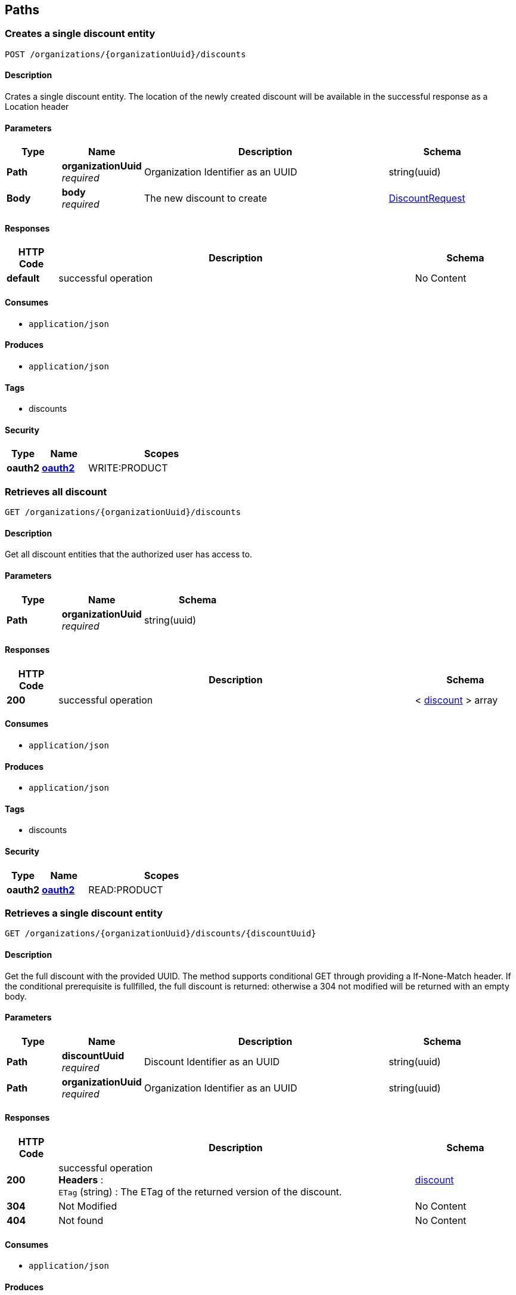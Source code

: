
[[_paths]]
== Paths

[[_creatediscount]]
=== Creates a single discount entity
....
POST /organizations/{organizationUuid}/discounts
....


==== Description
Crates a single discount entity. The location of the newly created discount will be available in the successful response as a Location header


==== Parameters

[options="header", cols=".^2,.^3,.^9,.^4"]
|===
|Type|Name|Description|Schema
|*Path*|*organizationUuid* +
_required_|Organization Identifier as an UUID|string(uuid)
|*Body*|*body* +
_required_|The new discount to create|<<_discountrequest,DiscountRequest>>
|===


==== Responses

[options="header", cols=".^2,.^14,.^4"]
|===
|HTTP Code|Description|Schema
|*default*|successful operation|No Content
|===


==== Consumes

* `application/json`


==== Produces

* `application/json`


==== Tags

* discounts


==== Security

[options="header", cols=".^3,.^4,.^13"]
|===
|Type|Name|Scopes
|*oauth2*|*<<_oauth2,oauth2>>*|WRITE:PRODUCT
|===


[[_getalldiscounts]]
=== Retrieves all discount
....
GET /organizations/{organizationUuid}/discounts
....


==== Description
Get all discount entities that the authorized user has access to.


==== Parameters

[options="header", cols=".^2,.^3,.^4"]
|===
|Type|Name|Schema
|*Path*|*organizationUuid* +
_required_|string(uuid)
|===


==== Responses

[options="header", cols=".^2,.^14,.^4"]
|===
|HTTP Code|Description|Schema
|*200*|successful operation|< <<_discount,discount>> > array
|===


==== Consumes

* `application/json`


==== Produces

* `application/json`


==== Tags

* discounts


==== Security

[options="header", cols=".^3,.^4,.^13"]
|===
|Type|Name|Scopes
|*oauth2*|*<<_oauth2,oauth2>>*|READ:PRODUCT
|===


[[_getdiscount]]
=== Retrieves a single discount entity
....
GET /organizations/{organizationUuid}/discounts/{discountUuid}
....


==== Description
Get the full discount with the provided UUID. The method supports conditional GET through providing a If-None-Match header. If the conditional prerequisite is fullfilled, the full discount is returned: otherwise a 304 not modified will be returned with an empty body.


==== Parameters

[options="header", cols=".^2,.^3,.^9,.^4"]
|===
|Type|Name|Description|Schema
|*Path*|*discountUuid* +
_required_|Discount Identifier as an UUID|string(uuid)
|*Path*|*organizationUuid* +
_required_|Organization Identifier as an UUID|string(uuid)
|===


==== Responses

[options="header", cols=".^2,.^14,.^4"]
|===
|HTTP Code|Description|Schema
|*200*|successful operation +
*Headers* :  +
`ETag` (string) : The ETag of the returned version of the discount.|<<_discount,discount>>
|*304*|Not Modified|No Content
|*404*|Not found|No Content
|===


==== Consumes

* `application/json`


==== Produces

* `application/json`


==== Tags

* discounts


==== Security

[options="header", cols=".^3,.^4,.^13"]
|===
|Type|Name|Scopes
|*oauth2*|*<<_oauth2,oauth2>>*|READ:PRODUCT
|===


[[_updatediscount]]
=== Updates a single discount entity
....
PUT /organizations/{organizationUuid}/discounts/{discountUuid}
....


==== Description
Updates a discount entity using JSON merge patch (https://tools.ietf.org/html/rfc7386). This means that only included fields will be changed: null values removes the field on the target entity, and other values updates the field.

Conditional updates are supported through the If-Match header. If the conditional prerequisite is fullfilled, the discount is updated: otherwise a 412 precondition failed will be returned with an empty body.


==== Parameters

[options="header", cols=".^2,.^3,.^9,.^4"]
|===
|Type|Name|Description|Schema
|*Path*|*discountUuid* +
_required_|Discount Identifier as an UUID|string(uuid)
|*Path*|*organizationUuid* +
_required_|Organization Identifier as an UUID|string(uuid)
|*Body*|*body* +
_required_|The new version of the discount to update, partials of the object can be provided as per JSON merge patch|<<_discountrequest,DiscountRequest>>
|===


==== Responses

[options="header", cols=".^2,.^14,.^4"]
|===
|HTTP Code|Description|Schema
|*404*|Not found|No Content
|*412*|Precondition failed: ETag did not match the expected value|No Content
|===


==== Consumes

* `application/json`


==== Produces

* `application/json`


==== Tags

* discounts


==== Security

[options="header", cols=".^3,.^4,.^13"]
|===
|Type|Name|Scopes
|*oauth2*|*<<_oauth2,oauth2>>*|WRITE:PRODUCT
|===


[[_deletediscount]]
=== Deletes a single discount entity
....
DELETE /organizations/{organizationUuid}/discounts/{discountUuid}
....


==== Description
Deletes a discount entity


==== Parameters

[options="header", cols=".^2,.^3,.^9,.^4"]
|===
|Type|Name|Description|Schema
|*Path*|*discountUuid* +
_required_|Discount Identifier as an UUID|string(uuid)
|*Path*|*organizationUuid* +
_required_|Organization Identifier as an UUID|string(uuid)
|===


==== Responses

[options="header", cols=".^2,.^14,.^4"]
|===
|HTTP Code|Description|Schema
|*404*|discount not found|No Content
|===


==== Consumes

* `application/json`


==== Produces

* `application/json`


==== Tags

* discounts


==== Security

[options="header", cols=".^3,.^4,.^13"]
|===
|Type|Name|Scopes
|*oauth2*|*<<_oauth2,oauth2>>*|WRITE:PRODUCT
|===


[[_exportallproducts]]
=== GET /organizations/{organizationUuid}/export/products/{type}

==== Parameters

[options="header", cols=".^2,.^3,.^9,.^4"]
|===
|Type|Name|Description|Schema
|*Path*|*organizationUuid* +
_required_|Organization Identifier as an UUID|string(uuid)
|*Path*|*type* +
_required_||enum (CSV, XLS)
|*Query*|*productUUIDs* +
_optional_|Optional list of product UUIDs to export|< string(uuid) > array(multi)
|===


==== Responses

[options="header", cols=".^2,.^14,.^4"]
|===
|HTTP Code|Description|Schema
|*default*|successful operation|No Content
|===


==== Consumes

* `application/json`


==== Produces

* `text/comma-separated-values`
* `application/excel`


==== Tags

* export


[[_exporttemplate]]
=== GET /organizations/{organizationUuid}/export/products/{type}/template

==== Parameters

[options="header", cols=".^2,.^3,.^9,.^4"]
|===
|Type|Name|Description|Schema
|*Path*|*organizationUuid* +
_required_|Organization Identifier as an UUID|string(uuid)
|*Path*|*type* +
_required_||enum (CSV, XLS)
|===


==== Responses

[options="header", cols=".^2,.^14,.^4"]
|===
|HTTP Code|Description|Schema
|*default*|successful operation|No Content
|===


==== Consumes

* `application/json`


==== Produces

* `text/comma-separated-values`
* `application/excel`


==== Tags

* export


[[_getlibrarysnapshot]]
=== Retrieves the entire library
....
GET /organizations/{organizationUuid}/library
....


==== Description
Will return the entire library for the authenticated user. If size of the library exceeds server preferences (normally 500) or the value of the optional limit parameter, the result will be paginated. Pagination is indicated by returning a Link header, indicating next URI to fetch.

The resulting header value will look something like: 'https://products.izettle.com/organizations/self/library?limit=X&offset=Y; rel="next"' where limit is number of items in response, and offset is current position in pagination. The rel-part in the header is the links relation to the data previously recieved. The idea is as long as this header is present there are still items remaining to be fetched. When either the header is not present or it's value doesn't contain any "next" value, all items have been sent to the client.

Note: The client should NOT try to extract query parameters from the IRI, but rather use it as-is for the next request. Also, clients should be perpared that one Link header might contain multiple other IRIs that are not "next" (there will never be more than one "next" though).

See more at:
 IETF: https://tools.ietf.org/html/rfc5988
GitHub: https://developer.github.com/guides/traversing-with-pagination/
If eventLogUuid is provided, the response will only include events affecting the library since that event. Such responses are normally quite small and would be a prefered method for most fat clients after retrieving the initial full library


==== Parameters

[options="header", cols=".^2,.^3,.^9,.^4"]
|===
|Type|Name|Description|Schema
|*Path*|*organizationUuid* +
_required_|Organization Identifier as an UUID|string(uuid)
|*Query*|*eventLogUuid* +
_optional_|The uuid of the earliest eventlog already known to the client|string(uuid)
|*Query*|*limit* +
_optional_|The max number of items returned per request|integer(int32)
|*Query*|*offset* +
_optional_|The offset within the current snapshot for the current page|string(uuid)
|*Query*|*snapshotUuid* +
_optional_|The uuid of the snapshot currently paging through|string(uuid)
|===


==== Responses

[options="header", cols=".^2,.^14,.^4"]
|===
|HTTP Code|Description|Schema
|*200*|successful operation +
*Headers* :  +
`Link` (string) : If the response is paginated, this header will contain the URI for the next page. See more at: https://tools.ietf.org/html/rfc5988.|<<_library,library>>
|===


==== Consumes

* `application/json`


==== Produces

* `application/json`


==== Tags

* library


==== Security

[options="header", cols=".^3,.^4,.^13"]
|===
|Type|Name|Scopes
|*oauth2*|*<<_oauth2,oauth2>>*|READ:PRODUCT
|===


[[_deletemodifier]]
=== Deletes a single modifier entity belonging to the modifier set. Since it's a precondition that all modifier sets have at least one modifier it is not possible to delete the last remaining modifier on the specified modifier set.
....
DELETE /organizations/{organizationUuid}/modifierset/{modifiersetUuid}/modifiers/{modifierUuid}
....


==== Description
Deletes the modifier entity


==== Parameters

[options="header", cols=".^2,.^3,.^9,.^4"]
|===
|Type|Name|Description|Schema
|*Path*|*modifierSetUuids* +
_required_|Modifier Set Identifier as an UUID|string(uuid)
|*Path*|*modifierUuid* +
_required_|Modifier Identifier as an UUID|string(uuid)
|*Path*|*organizationUuid* +
_required_|Organization Identifier as an UUID|string(uuid)
|===


==== Responses

[options="header", cols=".^2,.^14,.^4"]
|===
|HTTP Code|Description|Schema
|*400*|Unable to delete last remaning modifier|No Content
|*404*|Modifier set not found|No Content
|===


==== Consumes

* `application/json`


==== Produces

* `application/json`


==== Tags

* modifiersets


==== Security

[options="header", cols=".^3,.^4,.^13"]
|===
|Type|Name|Scopes
|*oauth2*|*<<_oauth2,oauth2>>*|WRITE:PRODUCT
|===


[[_createmodifierset]]
=== Creates a single product entity
....
POST /organizations/{organizationUuid}/modifiersets
....


==== Description
Crates a single modifier set entity. The location of the newly created modifier set will be available in the successful response as a Location header


==== Parameters

[options="header", cols=".^2,.^3,.^9,.^4"]
|===
|Type|Name|Description|Schema
|*Path*|*organizationUuid* +
_required_|Organization Identifier as an UUID|string(uuid)
|*Body*|*body* +
_required_|The new modifier set to create|<<_modifiersetcreaterequest,ModifierSetCreateRequest>>
|===


==== Responses

[options="header", cols=".^2,.^14,.^4"]
|===
|HTTP Code|Description|Schema
|*default*|successful operation|No Content
|===


==== Consumes

* `application/json`


==== Produces

* `application/json`


==== Tags

* modifiersets


==== Security

[options="header", cols=".^3,.^4,.^13"]
|===
|Type|Name|Scopes
|*oauth2*|*<<_oauth2,oauth2>>*|WRITE:PRODUCT
|===


[[_getallmodifiersets]]
=== Retrieves all modifier sets
....
GET /organizations/{organizationUuid}/modifiersets
....


==== Description
Get all modifier set entities that the authorized user has access to.


==== Parameters

[options="header", cols=".^2,.^3,.^9,.^4"]
|===
|Type|Name|Description|Schema
|*Path*|*organizationUuid* +
_required_|Organization Identifier as an UUID|string(uuid)
|===


==== Responses

[options="header", cols=".^2,.^14,.^4"]
|===
|HTTP Code|Description|Schema
|*200*|successful operation|< <<_modifierset,modifierSet>> > array
|===


==== Consumes

* `application/json`


==== Produces

* `application/json`


==== Tags

* modifiersets


==== Security

[options="header", cols=".^3,.^4,.^13"]
|===
|Type|Name|Scopes
|*oauth2*|*<<_oauth2,oauth2>>*|READ:PRODUCT
|===


[[_getmodifierset]]
=== Retrieves a single product entity
....
GET /organizations/{organizationUuid}/modifiersets/{modifierSetUuid}
....


==== Description
Get the full modifier set with the provided UUID. The method supports conditional GET through providing a If-None-Match header. If the conditional prerequisite is fullfilled, the full modifier set is returned: otherwise a 304 not modified will be returned with an empty body.


==== Parameters

[options="header", cols=".^2,.^3,.^9,.^4"]
|===
|Type|Name|Description|Schema
|*Path*|*modifierSetUuid* +
_required_|Modifier Set Identifier as an UUID|string(uuid)
|*Path*|*organizationUuid* +
_required_|Organization Identifier as an UUID|string(uuid)
|===


==== Responses

[options="header", cols=".^2,.^14,.^4"]
|===
|HTTP Code|Description|Schema
|*200*|successful operation +
*Headers* :  +
`ETag` (string) : The ETag of the returned version of the modifier set.|<<_modifierset,modifierSet>>
|*304*|Not Modified|No Content
|*404*|Not found|No Content
|===


==== Consumes

* `application/json`


==== Produces

* `application/json`


==== Tags

* modifiersets


==== Security

[options="header", cols=".^3,.^4,.^13"]
|===
|Type|Name|Scopes
|*oauth2*|*<<_oauth2,oauth2>>*|READ:PRODUCT
|===


[[_updatemodifierset]]
=== Updates a single modifier set entity
....
PUT /organizations/{organizationUuid}/modifiersets/{modifierSetUuid}
....


==== Description
Updates a modifier set entity using JSON merge patch (https://tools.ietf.org/html/rfc7386). This means that only included fields will be changed: null values removes the field on the target entity, and other values updates the field.

To be able to do this consistently, no updates can be done on modifiers at this level: only their mutual order. For adding, deleting or updating modifiers themselves, see /organizations/{organizationUuid}/modifiersets/{modifierSetUuid}/modifiers/{modifierUuid}.

Conditional updates are supported through the If-Match header. If the conditional prerequisite is fullfilled, the modifier set is updated: otherwise a 412 precondition failed will be returned with an empty body.


==== Parameters

[options="header", cols=".^2,.^3,.^9,.^4"]
|===
|Type|Name|Description|Schema
|*Path*|*modifierSetUuid* +
_required_|Modifier Set Identifier as an UUID|string(uuid)
|*Path*|*organizationUuid* +
_required_|Organization Identifier as an UUID|string(uuid)
|*Body*|*body* +
_required_|The new version of the modifier set to update, partials of the object can be provided as per JSON merge patch|<<_modifiersetupdaterequest,ModifierSetUpdateRequest>>
|===


==== Responses

[options="header", cols=".^2,.^14,.^4"]
|===
|HTTP Code|Description|Schema
|*404*|Not found|No Content
|*412*|Precondition failed: ETag did not match the expected value|No Content
|===


==== Consumes

* `application/json`


==== Produces

* `application/json`


==== Tags

* modifiersets


==== Security

[options="header", cols=".^3,.^4,.^13"]
|===
|Type|Name|Scopes
|*oauth2*|*<<_oauth2,oauth2>>*|WRITE:PRODUCT
|===


[[_deletemodifierset]]
=== Deletes a single modifier set entity
....
DELETE /organizations/{organizationUuid}/modifiersets/{modifierSetUuid}
....


==== Description
Deletes a modifier set entity


==== Parameters

[options="header", cols=".^2,.^3,.^9,.^4"]
|===
|Type|Name|Description|Schema
|*Path*|*modifierSetUuid* +
_required_|Modifier Set Identifier as an UUID|string(uuid)
|*Path*|*organizationUuid* +
_required_|Organization Identifier as an UUID|string(uuid)
|===


==== Responses

[options="header", cols=".^2,.^14,.^4"]
|===
|HTTP Code|Description|Schema
|*404*|modifier set not found|No Content
|===


==== Consumes

* `application/json`


==== Produces

* `application/json`


==== Tags

* modifiersets


==== Security

[options="header", cols=".^3,.^4,.^13"]
|===
|Type|Name|Scopes
|*oauth2*|*<<_oauth2,oauth2>>*|WRITE:PRODUCT
|===


[[_createmodifier]]
=== Create a single modifier entity
....
POST /organizations/{organizationUuid}/modifiersets/{modifierSetUuid}/modifiers
....


==== Description
Creates a modifier entity. The location of updated modifier set with the newly created modifier will be available in the successful response as a Location header


==== Parameters

[options="header", cols=".^2,.^3,.^9,.^4"]
|===
|Type|Name|Description|Schema
|*Path*|*modifierSetUuid* +
_required_|Modifier Set Identifier as an UUID|string(uuid)
|*Path*|*organizationUuid* +
_required_|Organization Identifier as an UUID|string(uuid)
|*Body*|*body* +
_required_|The new modifier to create|<<_modifier,modifier>>
|===


==== Responses

[options="header", cols=".^2,.^14,.^4"]
|===
|HTTP Code|Description|Schema
|*default*|successful operation|No Content
|===


==== Consumes

* `application/json`


==== Produces

* `application/json`


==== Tags

* modifiersets


==== Security

[options="header", cols=".^3,.^4,.^13"]
|===
|Type|Name|Scopes
|*oauth2*|*<<_oauth2,oauth2>>*|WRITE:PRODUCT
|===


[[_updatemodifier]]
=== Updates a single modifier entity
....
PUT /organizations/{organizationUuid}/modifiersets/{modifierSetUuid}/modifiers/{modifierUuid}
....


==== Description
Updates a modifier entity using JSON merge patch (https://tools.ietf.org/html/rfc7386). This means that only included fields will be changed: null values removes the field on the target entity, and other values updates the field.

Conditional updates are supported through the If-Match header. If the conditional prerequisite is fullfilled, the modifier is updated: otherwise a 412 precondition failed will be returned with an empty body.


==== Parameters

[options="header", cols=".^2,.^3,.^9,.^4"]
|===
|Type|Name|Description|Schema
|*Path*|*modifierSetUuid* +
_required_|Modifier Set Identifier as an UUID|string(uuid)
|*Path*|*modifierUuid* +
_required_|Modifier Identifier as an UUID|string(uuid)
|*Path*|*organizationUuid* +
_required_|Organization Identifier as an UUID|string(uuid)
|*Body*|*body* +
_required_|The new version of the modifier to update, partials of the object can be provided as per JSON merge patch|<<_modifier,modifier>>
|===


==== Responses

[options="header", cols=".^2,.^14,.^4"]
|===
|HTTP Code|Description|Schema
|*404*|Not found|No Content
|*412*|Precondition failed: ETag did not match the expected value|No Content
|===


==== Consumes

* `application/json`


==== Produces

* `application/json`


==== Tags

* modifiersets


==== Security

[options="header", cols=".^3,.^4,.^13"]
|===
|Type|Name|Scopes
|*oauth2*|*<<_oauth2,oauth2>>*|WRITE:PRODUCT
|===


[[_createproduct]]
=== Creates a single product entity
....
POST /organizations/{organizationUuid}/products
....


==== Description
Creates a single product entity. The location of the newly created product will be available in the successful response as a Location header


==== Parameters

[options="header", cols=".^2,.^3,.^9,.^4"]
|===
|Type|Name|Description|Schema
|*Path*|*organizationUuid* +
_required_|Organization Identifier as an UUID|string(uuid)
|*Body*|*body* +
_required_|The new product to create|<<_productcreaterequest,ProductCreateRequest>>
|===


==== Responses

[options="header", cols=".^2,.^14,.^4"]
|===
|HTTP Code|Description|Schema
|*default*|successful operation|No Content
|===


==== Consumes

* `application/json`


==== Produces

* `application/json`


==== Tags

* products


==== Security

[options="header", cols=".^3,.^4,.^13"]
|===
|Type|Name|Scopes
|*oauth2*|*<<_oauth2,oauth2>>*|WRITE:PRODUCT
|===


[[_getallproducts]]
=== Retrieves all products
....
GET /organizations/{organizationUuid}/products
....


==== Description
Get all product entities that the authorized user has access to. The response might be fairly large, so clients with limited capacity might want to use the library endpoint instead


==== Parameters

[options="header", cols=".^2,.^3,.^9,.^4"]
|===
|Type|Name|Description|Schema
|*Path*|*organizationUuid* +
_required_|Organization Identifier as an UUID|string(uuid)
|===


==== Responses

[options="header", cols=".^2,.^14,.^4"]
|===
|HTTP Code|Description|Schema
|*200*|successful operation|< <<_product,product>> > array
|===


==== Consumes

* `application/json`


==== Produces

* `application/json`


==== Tags

* products


==== Security

[options="header", cols=".^3,.^4,.^13"]
|===
|Type|Name|Scopes
|*oauth2*|*<<_oauth2,oauth2>>*|READ:PRODUCT
|===


[[_deleteproducts]]
=== Bulk delete product entities
....
DELETE /organizations/{organizationUuid}/products
....


==== Description
Build delete product entities.


==== Parameters

[options="header", cols=".^2,.^3,.^9,.^4"]
|===
|Type|Name|Description|Schema
|*Path*|*organizationUuid* +
_required_|Organization Identifier as an UUID|string(uuid)
|*Query*|*uuid* +
_required_|List of products to delete|< string(uuid) > array(multi)
|===


==== Responses

[options="header", cols=".^2,.^14,.^4"]
|===
|HTTP Code|Description|Schema
|*default*|successful operation|No Content
|===


==== Consumes

* `application/json`


==== Produces

* `application/json`


==== Tags

* products


==== Security

[options="header", cols=".^3,.^4,.^13"]
|===
|Type|Name|Scopes
|*oauth2*|*<<_oauth2,oauth2>>*|WRITE:PRODUCT
|===


[[_getproduct]]
=== Retrieves a single product entity
....
GET /organizations/{organizationUuid}/products/{productUuid}
....


==== Description
Get the full product with the provided UUID. The method supports conditional GET through providing a If-None-Match header. If the conditional prerequisite is fullfilled, the full product is returned: otherwise a 304 not modified will be returned with an empty body.


==== Parameters

[options="header", cols=".^2,.^3,.^9,.^4"]
|===
|Type|Name|Description|Schema
|*Path*|*organizationUuid* +
_required_|Organization Identifier as an UUID|string(uuid)
|*Path*|*productUuid* +
_required_|Product Identifier as an UUID|string(uuid)
|===


==== Responses

[options="header", cols=".^2,.^14,.^4"]
|===
|HTTP Code|Description|Schema
|*200*|successful operation +
*Headers* :  +
`ETag` (string) : The ETag of the returned version of the product.|<<_product,product>>
|*304*|Not Modified|No Content
|*404*|Not found|No Content
|===


==== Consumes

* `application/json`


==== Produces

* `application/json`


==== Tags

* products


==== Security

[options="header", cols=".^3,.^4,.^13"]
|===
|Type|Name|Scopes
|*oauth2*|*<<_oauth2,oauth2>>*|READ:PRODUCT
|===


[[_updateproduct]]
=== Updates a single product entity
....
PUT /organizations/{organizationUuid}/products/{productUuid}
....


==== Description
Updates a product entity using JSON merge patch (https://tools.ietf.org/html/rfc7386). This means that only included fields will be changed: null values removes the field on the target entity, and other values updates the field.

To be able to do this consistently, no updates can be done on variants at this level: only their mutual order. For adding, deleting or updating variants themselves, see products/{productUuid}/variants/{variantUuid}.

Conditional updates are supported through the If-Match header. If the conditional prerequisite is fullfilled, the product is updated: otherwise a 412 precondition failed will be returned with an empty body.


==== Parameters

[options="header", cols=".^2,.^3,.^9,.^4"]
|===
|Type|Name|Description|Schema
|*Path*|*organizationUuid* +
_required_|Organization Identifier as an UUID|string(uuid)
|*Path*|*productUuid* +
_required_|Product Identifier as an UUID|string(uuid)
|*Body*|*body* +
_required_|The new version of the product to update, partials of the object can be provided as per JSON merge patch|<<_productupdaterequest,ProductUpdateRequest>>
|===


==== Responses

[options="header", cols=".^2,.^14,.^4"]
|===
|HTTP Code|Description|Schema
|*404*|Not found|No Content
|*412*|Precondition failed: ETag did not match the expected value|No Content
|===


==== Consumes

* `application/json`


==== Produces

* `application/json`


==== Tags

* products


==== Security

[options="header", cols=".^3,.^4,.^13"]
|===
|Type|Name|Scopes
|*oauth2*|*<<_oauth2,oauth2>>*|WRITE:PRODUCT
|===


[[_deleteproduct]]
=== Deletes a single product entity
....
DELETE /organizations/{organizationUuid}/products/{productUuid}
....


==== Description
Deletes a product entity


==== Parameters

[options="header", cols=".^2,.^3,.^9,.^4"]
|===
|Type|Name|Description|Schema
|*Path*|*organizationUuid* +
_required_|Organization Identifier as an UUID|string(uuid)
|*Path*|*productUuid* +
_required_|Product Identifier as an UUID|string(uuid)
|===


==== Responses

[options="header", cols=".^2,.^14,.^4"]
|===
|HTTP Code|Description|Schema
|*404*|Product not found|No Content
|===


==== Consumes

* `application/json`


==== Produces

* `application/json`


==== Tags

* products


==== Security

[options="header", cols=".^3,.^4,.^13"]
|===
|Type|Name|Scopes
|*oauth2*|*<<_oauth2,oauth2>>*|WRITE:PRODUCT
|===


[[_createvariant]]
=== Creates a single variant entity
....
POST /organizations/{organizationUuid}/products/{productUuid}/variants
....


==== Description
Creates a single variant entity. The location of updated product with the newly created variant will be available in the successful response as a Location header


==== Parameters

[options="header", cols=".^2,.^3,.^9,.^4"]
|===
|Type|Name|Description|Schema
|*Path*|*organizationUuid* +
_required_|Organization Identifier as an UUID|string(uuid)
|*Path*|*productUuid* +
_required_|Product Identifier as an UUID|string(uuid)
|*Body*|*body* +
_required_|The new variant to create|<<_variant,variant>>
|===


==== Responses

[options="header", cols=".^2,.^14,.^4"]
|===
|HTTP Code|Description|Schema
|*default*|successful operation|No Content
|===


==== Consumes

* `application/json`


==== Produces

* `application/json`


==== Tags

* products


==== Security

[options="header", cols=".^3,.^4,.^13"]
|===
|Type|Name|Scopes
|*oauth2*|*<<_oauth2,oauth2>>*|WRITE:PRODUCT
|===


[[_updatevariant]]
=== Updates a single variant entity
....
PUT /organizations/{organizationUuid}/products/{productUuid}/variants/{variantUuid}
....


==== Description
Updates a variant entity using JSON merge patch (https://tools.ietf.org/html/rfc7386). This means that only included fields will be changed: null values removes the field on the target entity, and other values updates the field.

Conditional updates are supported through the If-Match header. If the conditional prerequisite is fullfilled, the variant is updated: otherwise a 412 precondition failed will be returned with an empty body.


==== Parameters

[options="header", cols=".^2,.^3,.^9,.^4"]
|===
|Type|Name|Description|Schema
|*Path*|*organizationUuid* +
_required_|Organization Identifier as an UUID|string(uuid)
|*Path*|*productUuid* +
_required_|Product Identifier as an UUID|string(uuid)
|*Path*|*variantUuid* +
_required_|Variant Identifier as an UUID|string(uuid)
|*Body*|*body* +
_required_|The new version of the variant to update, partials of the object can be provided as per JSON merge patch|<<_variant,variant>>
|===


==== Responses

[options="header", cols=".^2,.^14,.^4"]
|===
|HTTP Code|Description|Schema
|*404*|Not found|No Content
|*412*|Precondition failed: ETag did not match the expected value|No Content
|===


==== Consumes

* `application/json`


==== Produces

* `application/json`


==== Tags

* products


==== Security

[options="header", cols=".^3,.^4,.^13"]
|===
|Type|Name|Scopes
|*oauth2*|*<<_oauth2,oauth2>>*|WRITE:PRODUCT
|===


[[_deletevariant]]
=== Deletes the variant entity
....
DELETE /organizations/{organizationUuid}/products/{productUuid}/variants/{variantUuid}
....


==== Description
Deletes a single variant entity belonging to the product. Since it's a precondition that all products have at least one variant it is not possible to delete the last remaining variant on specified product.


==== Parameters

[options="header", cols=".^2,.^3,.^9,.^4"]
|===
|Type|Name|Description|Schema
|*Path*|*organizationUuid* +
_required_|Organization Identifier as an UUID|string(uuid)
|*Path*|*productUuid* +
_required_|Product Identifier as an UUID|string(uuid)
|*Path*|*variantUuid* +
_required_|Variant Identifier as an UUID|string(uuid)
|===


==== Responses

[options="header", cols=".^2,.^14,.^4"]
|===
|HTTP Code|Description|Schema
|*400*|Unable to delete last remaning variant|No Content
|*404*|Product not found|No Content
|===


==== Consumes

* `application/json`


==== Produces

* `application/json`


==== Tags

* products


==== Security

[options="header", cols=".^3,.^4,.^13"]
|===
|Type|Name|Scopes
|*oauth2*|*<<_oauth2,oauth2>>*|WRITE:PRODUCT
|===



